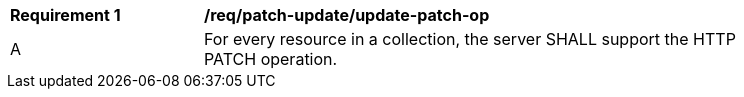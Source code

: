 [[req_patch-update_update-patch-op]]
[width="90%",cols="2,6a"]
|===
^|*Requirement {counter:req-id}* |*/req/patch-update/update-patch-op*
^|A |For every resource in a collection, the server SHALL support the HTTP PATCH operation.
|===
